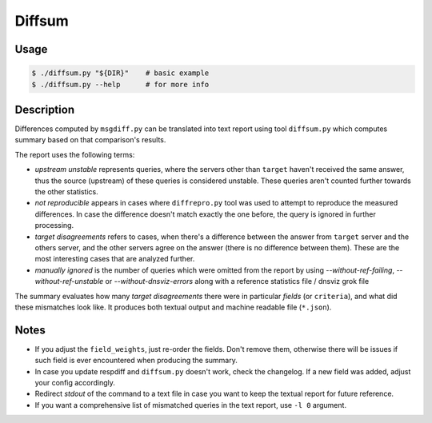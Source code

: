 Diffsum
=======

Usage
-----

.. code-block:: console

   $ ./diffsum.py "${DIR}"    # basic example
   $ ./diffsum.py --help      # for more info


Description
-----------

Differences computed by ``msgdiff.py`` can be translated into text report using
tool ``diffsum.py`` which computes summary based on that comparison's results.

The report uses the following terms:

- *upstream unstable* represents queries, where the servers other than
  ``target`` haven't received the same answer, thus the source (upstream) of
  these queries is considered unstable. These queries aren't counted further
  towards the other statistics.
- *not reproducible* appears in cases where ``diffrepro.py`` tool was used
  to attempt to reproduce the measured differences. In case the difference
  doesn't match exactly the one before, the query is ignored in further
  processing.
- *target disagreements* refers to cases, when there's a difference
  between the answer from ``target`` server and the others server, and the
  other servers agree on the answer (there is no difference between them).
  These are the most interesting cases that are analyzed further.
- *manually ignored* is the number of queries which were omitted from the
  report by using `--without-ref-failing`, `--without-ref-unstable` or
  `--without-dnsviz-errors` along with a reference statistics file / dnsviz
  grok file

The summary evaluates how many *target disagreements* there were in particular
*fields* (or ``criteria``), and what did these mismatches look like. It produces
both textual output and machine readable file (``*.json``).


Notes
-----

* If you adjust the ``field_weights``, just re-order the fields. Don't remove
  them, otherwise there will be issues if such field is ever encountered when
  producing the summary.
* In case you update respdiff and ``diffsum.py`` doesn't work, check the
  changelog. If a new field was added, adjust your config accordingly.
* Redirect *stdout* of the command to a text file in case you want to keep the
  textual report for future reference.
* If you want a comprehensive list of mismatched queries in the text report,
  use ``-l 0`` argument.
